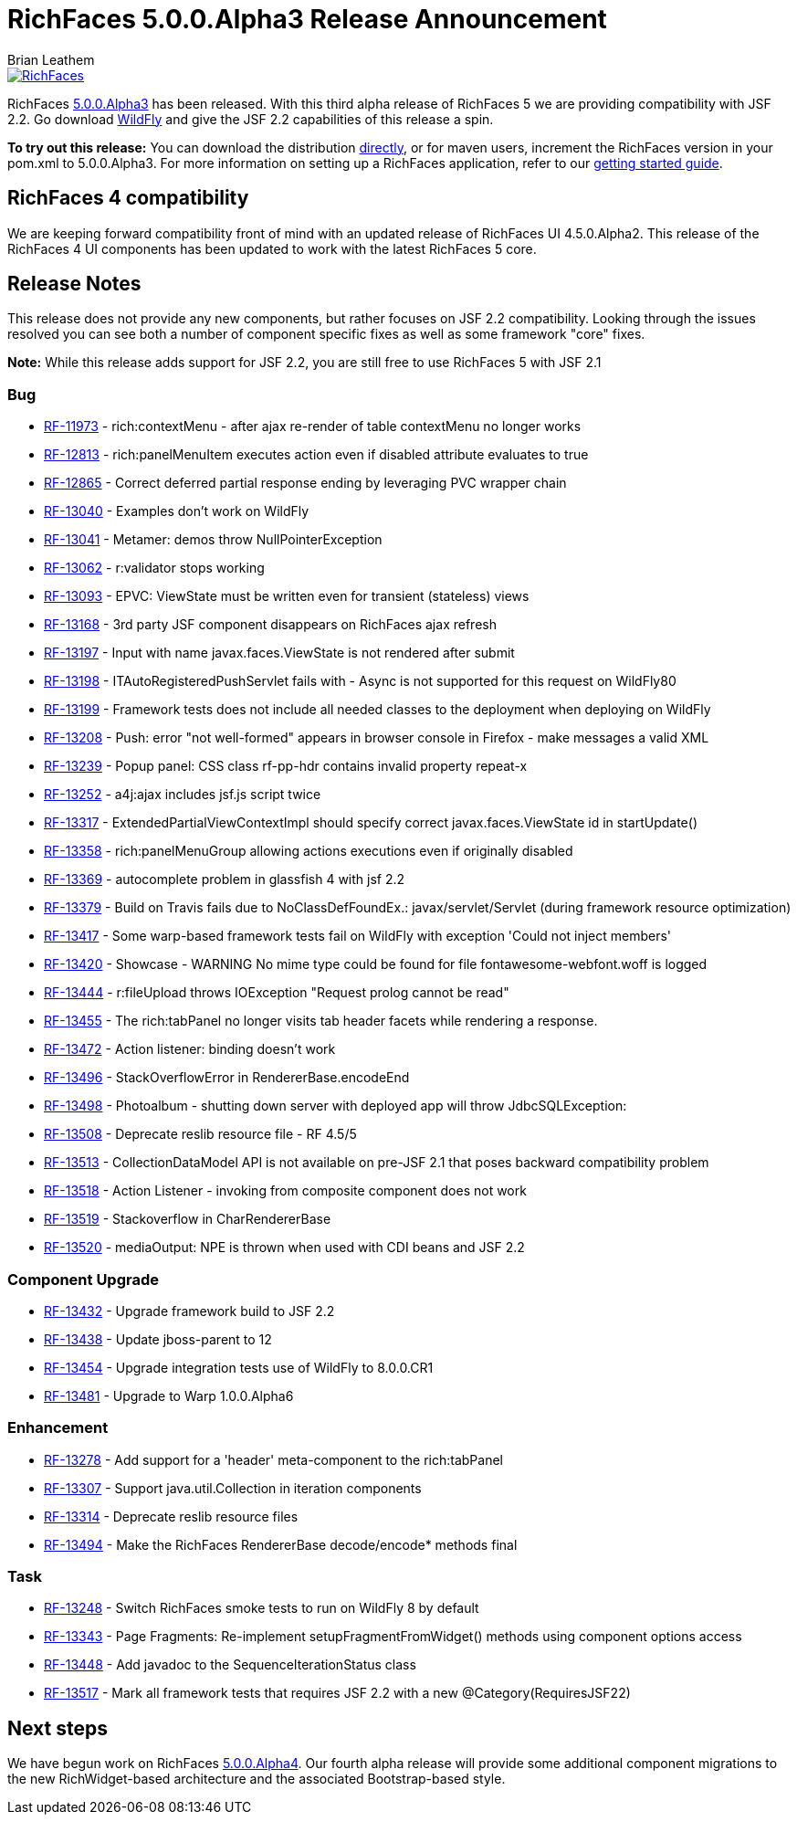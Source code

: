 = RichFaces 5.0.0.Alpha3 Release Announcement
Brian Leathem
:awestruct-layout: post
:awestruct-tags: [RichFaces, RF50, Alpha3]
:awestruct-image_url: /images/blog/common/richfaces_notext.png
:awestruct-description: "RichFaces 5.0.0.Alpha3 has been released addressing JSF 2.2 compatibility.  Try this release of RichFaces out with the latest WildFly 8 release and take advantage of the spec improvements available in JSF 2.2"

image::/images/blog/common/richfaces.png[RichFaces, float="right", link="http://richfaces.org/"]

RichFaces https://issues.jboss.org/secure/ReleaseNote.jspa?projectId=12310341&version=12322162[5.0.0.Alpha3] has been released.  With this third alpha release of RichFaces 5 we are providing compatibility with JSF 2.2.  Go download http://www.wildfly.org/[WildFly] and give the JSF 2.2 capabilities of this release a spin.

[.alert.alert-info]
*To try out this release:* You can download the distribution http://www.jboss.org/richfaces/download/milestones[directly], or for maven users, increment the RichFaces version in your pom.xml to 5.0.0.Alpha3. For more information on setting up a RichFaces application, refer to our http://community.jboss.org/wiki/GettingstartedwithRichFaces5x[getting started guide].

== RichFaces 4 compatibility

We are keeping forward compatibility front of mind with an updated release of RichFaces UI 4.5.0.Alpha2.  This release of the RichFaces 4 UI components has been updated to work with the latest RichFaces 5 core.

== Release Notes

This release does not provide any new components, but rather focuses on JSF 2.2 compatibility.  Looking through the issues resolved you can see both a number of component specific fixes as well as some framework "core" fixes.

[.alert]
*Note:* While this release adds support for JSF 2.2, you are still free to use RichFaces 5 with JSF 2.1

=== Bug
* https://issues.jboss.org/browse/RF-11973[RF-11973] - rich:contextMenu - after ajax re-render of table contextMenu no longer works
* https://issues.jboss.org/browse/RF-12813[RF-12813] - rich:panelMenuItem executes action even if disabled attribute evaluates to true
* https://issues.jboss.org/browse/RF-12865[RF-12865] - Correct deferred partial response ending by leveraging PVC wrapper chain
* https://issues.jboss.org/browse/RF-13040[RF-13040] - Examples don't work on WildFly
* https://issues.jboss.org/browse/RF-13041[RF-13041] - Metamer: demos throw NullPointerException
* https://issues.jboss.org/browse/RF-13062[RF-13062] - r:validator stops working
* https://issues.jboss.org/browse/RF-13093[RF-13093] - EPVC: ViewState must be written even for transient (stateless) views
* https://issues.jboss.org/browse/RF-13168[RF-13168] - 3rd party JSF component disappears on RichFaces ajax refresh
* https://issues.jboss.org/browse/RF-13197[RF-13197] - Input with name javax.faces.ViewState is not rendered after submit
* https://issues.jboss.org/browse/RF-13198[RF-13198] - ITAutoRegisteredPushServlet fails with - Async is not supported for this request on WildFly80
* https://issues.jboss.org/browse/RF-13199[RF-13199] - Framework tests does not include all needed classes to the deployment when deploying on WildFly
* https://issues.jboss.org/browse/RF-13208[RF-13208] - Push: error "not well-formed" appears in browser console in Firefox - make messages a valid XML
* https://issues.jboss.org/browse/RF-13239[RF-13239] - Popup panel: CSS class rf-pp-hdr contains invalid property repeat-x
* https://issues.jboss.org/browse/RF-13252[RF-13252] - a4j:ajax includes jsf.js script twice
* https://issues.jboss.org/browse/RF-13317[RF-13317] - ExtendedPartialViewContextImpl should specify correct javax.faces.ViewState id in startUpdate()
* https://issues.jboss.org/browse/RF-13358[RF-13358] - rich:panelMenuGroup allowing actions executions even if originally disabled
* https://issues.jboss.org/browse/RF-13369[RF-13369] - autocomplete problem in glassfish 4 with jsf 2.2
* https://issues.jboss.org/browse/RF-13379[RF-13379] - Build on Travis fails due to NoClassDefFoundEx.: javax/servlet/Servlet (during framework resource optimization)
* https://issues.jboss.org/browse/RF-13417[RF-13417] - Some warp-based framework tests fail on WildFly with exception 'Could not inject members'
* https://issues.jboss.org/browse/RF-13420[RF-13420] - Showcase - WARNING No mime type could be found for file fontawesome-webfont.woff is logged
* https://issues.jboss.org/browse/RF-13444[RF-13444] - r:fileUpload throws IOException "Request prolog cannot be read"
* https://issues.jboss.org/browse/RF-13455[RF-13455] - The rich:tabPanel no longer visits tab header facets while rendering a response.
* https://issues.jboss.org/browse/RF-13472[RF-13472] - Action listener: binding doesn't work
* https://issues.jboss.org/browse/RF-13496[RF-13496] - StackOverflowError in RendererBase.encodeEnd
* https://issues.jboss.org/browse/RF-13498[RF-13498] - Photoalbum - shutting down server with deployed app will throw JdbcSQLException:
* https://issues.jboss.org/browse/RF-13508[RF-13508] - Deprecate reslib resource file - RF 4.5/5
* https://issues.jboss.org/browse/RF-13513[RF-13513] - CollectionDataModel API is not available on pre-JSF 2.1 that poses backward compatibility problem
* https://issues.jboss.org/browse/RF-13518[RF-13518] - Action Listener - invoking from composite component does not work
* https://issues.jboss.org/browse/RF-13519[RF-13519] - Stackoverflow in CharRendererBase
* https://issues.jboss.org/browse/RF-13520[RF-13520] - mediaOutput: NPE is thrown when used with CDI beans and JSF 2.2

=== Component Upgrade
* https://issues.jboss.org/browse/RF-13432[RF-13432] - Upgrade framework build to JSF 2.2
* https://issues.jboss.org/browse/RF-13438[RF-13438] - Update jboss-parent to 12
* https://issues.jboss.org/browse/RF-13454[RF-13454] - Upgrade integration tests use of WildFly to 8.0.0.CR1
* https://issues.jboss.org/browse/RF-13481[RF-13481] - Upgrade to Warp 1.0.0.Alpha6

=== Enhancement
* https://issues.jboss.org/browse/RF-13278[RF-13278] - Add support for a 'header' meta-component to the rich:tabPanel
* https://issues.jboss.org/browse/RF-13307[RF-13307] - Support java.util.Collection in iteration components
* https://issues.jboss.org/browse/RF-13314[RF-13314] - Deprecate reslib resource files
* https://issues.jboss.org/browse/RF-13494[RF-13494] - Make the RichFaces RendererBase decode/encode* methods final

=== Task
* https://issues.jboss.org/browse/RF-13248[RF-13248] - Switch RichFaces smoke tests to run on WildFly 8 by default
* https://issues.jboss.org/browse/RF-13343[RF-13343] - Page Fragments: Re-implement setupFragmentFromWidget() methods using component options access
* https://issues.jboss.org/browse/RF-13448[RF-13448] - Add javadoc to the SequenceIterationStatus class
* https://issues.jboss.org/browse/RF-13517[RF-13517] - Mark all framework tests that requires JSF 2.2 with a new @Category(RequiresJSF22)

== Next steps

We have begun work on RichFaces https://issues.jboss.org/browse/RF/fixforversion/12323897[5.0.0.Alpha4].  Our fourth alpha release will provide some additional component migrations to the new RichWidget-based architecture and the associated Bootstrap-based style.